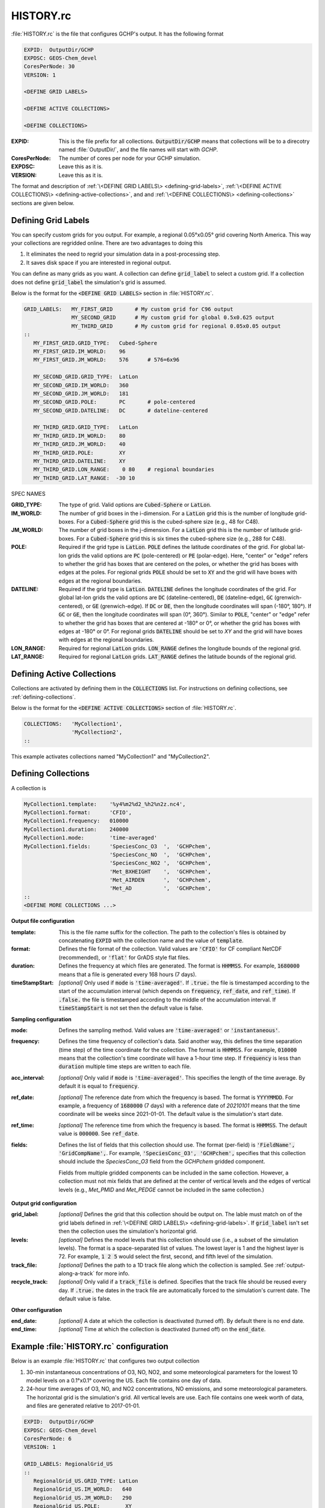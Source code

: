 HISTORY.rc
==========

:file:`HISTORY.rc` is the file that configures GCHP's output. It has the following format

.. code-block:: none

   EXPID:  OutputDir/GCHP
   EXPDSC: GEOS-Chem_devel
   CoresPerNode: 30
   VERSION: 1

   <DEFINE GRID LABELS>

   <DEFINE ACTIVE COLLECTIONS>

   <DEFINE COLLECTIONS>


:EXPID:
   This is the file prefix for all collections. :code:`OutputDir/GCHP` means that collections
   will be to a direcotry named :file:`OutputDir/`, and the file names will start with `GCHP`.

:CoresPerNode:
   The number of cores per node for your GCHP simulation.

:EXPDSC:
   Leave this as it is.

:VERSION:
   Leave this as it is.

The format and description of :ref:`\<DEFINE GRID LABELS\> <defining-grid-labels>`, 
:ref:`\<DEFINE ACTIVE COLLECTIONS\> <defining-active-collections>`, and
and :ref:`\<DEFINE COLLECTIONS\> <defining-collections>` sections are given below.


.. _defining-grid-labels:

Defining Grid Labels
--------------------

You can specify custom grids for you output. For example, a regional 0.05°x0.05° grid covering
North America. This way your collections are regridded online. There are two advantages to doing
this

#. It eliminates the need to regrid your simulation data in a post-processing step.
#. It saves disk space if you are interested in regional output.

You can define as many grids as you want. A collection can define :code:`grid_label` to select
a custom grid. If a collection does not define :code:`grid_label` the simulation's grid is assumed.

Below is the format for the :code:`<DEFINE GRID LABELS>` section in :file:`HISTORY.rc`.

.. code-block:: none

   GRID_LABELS:   MY_FIRST_GRID       # My custom grid for C96 output
                  MY_SECOND_GRID      # My custom grid for global 0.5x0.625 output
                  MY_THIRD_GRID       # My custom grid for regional 0.05x0.05 output
   ::
      MY_FIRST_GRID.GRID_TYPE:   Cubed-Sphere
      MY_FIRST_GRID.IM_WORLD:    96
      MY_FIRST_GRID.JM_WORLD:    576      # 576=6x96

      MY_SECOND_GRID.GRID_TYPE:  LatLon
      MY_SECOND_GRID.IM_WORLD:   360
      MY_SECOND_GRID.JM_WORLD:   181
      MY_SECOND_GRID.POLE:       PC       # pole-centered
      MY_SECOND_GRID.DATELINE:   DC       # dateline-centered

      MY_THIRD_GRID.GRID_TYPE:   LatLon
      MY_THIRD_GRID.IM_WORLD:    80
      MY_THIRD_GRID.JM_WORLD:    40
      MY_THIRD_GRID.POLE:        XY
      MY_THIRD_GRID.DATELINE:    XY
      MY_THIRD_GRID.LON_RANGE:    0 80    # regional boundaries
      MY_THIRD_GRID.LAT_RANGE:  -30 10

SPEC NAMES

:GRID_TYPE:
   The type of grid. Valid options are :code:`Cubed-Sphere` or :code:`LatLon`.

:IM_WORLD:
   The number of grid boxes in the i-dimension. For a :code:`LatLon` grid this is the number of longitude 
   grid-boxes. For a :code:`Cubed-Sphere` grid this is the cubed-sphere size (e.g., 48 for C48). 

:JM_WORLD:
   The number of grid boxes in the j-dimension. For a :code:`LatLon` grid this is the number of latitude 
   grid-boxes. For a :code:`Cubed-Sphere` grid this is six times the cubed-sphere size (e.g., 288 for C48).

:POLE:
   Required if the grid type is :code:`LatLon`. :code:`POLE` defines the latitude coordinates of the grid. For global
   lat-lon grids the valid options are :code:`PC` (pole-centered) or :code:`PE` (polar-edge). Here, "center" or "edge"
   refers to whether the grid has boxes that are centered on the poles, or whether the grid has boxes with
   edges at the poles. For regional grids :code:`POLE` should be set to :code:`XY` and the grid will have boxes with 
   edges at the regional boundaries.

:DATELINE:
   Required if the grid type is :code:`LatLon`. :code:`DATELINE` defines the longitude coordinates of the grid. For global
   lat-lon grids the valid options are :code:`DC` (dateline-centered), :code:`DE` (dateline-edge), :code:`GC` (grenwich-centered), 
   or :code:`GE` (grenwich-edge). If :code:`DC` or :code:`DE`, then the longitude coordinates will span (-180°, 180°). If 
   :code:`GC` or :code:`GE`, then the longitude coordinates will span (0°, 360°). Similar to :code:`POLE`, "center" or "edge"
   refer to whether the grid has boxes that are centered at -180° or 0°, or whether the grid has boxes with
   edges at -180° or 0°. For regional grids :code:`DATELINE` should be set to `XY` and the grid will have boxes with 
   edges at the regional boundaries.

:LON_RANGE:
   Required for regional :code:`LatLon` grids. :code:`LON_RANGE` defines the longitude bounds of the regional grid.

:LAT_RANGE:
   Required for regional :code:`LatLon` grids. :code:`LAT_RANGE` defines the latitude bounds of the regional grid.


.. _defining-active-collections:

Defining Active Collections
---------------------------

Collections are activated by defining them in the :code:`COLLECTIONS` list. For instructions on defining collections, see
:ref:`defining-collections`.


Below is the format for the :code:`<DEFINE ACTIVE COLLECTIONS>` section of :file:`HISTORY.rc`.

.. code-block:: none

   COLLECTIONS:   'MyCollection1',
                  'MyCollection2',
   ::

This example activates collections named "MyCollection1" and "MyCollection2".

.. _defining-collections:

Defining Collections
--------------------

A collection is 

.. code-block:: none

   MyCollection1.template:    '%y4%m2%d2_%h2%n2z.nc4',
   MyCollection1.format:      'CFIO',
   MyCollection1.frequency:   010000
   MyCollection1.duration:    240000
   MyCollection1.mode:        'time-averaged'
   MyCollection1.fields:      'SpeciesConc_O3  ',  'GCHPchem',
                              'SpeciesConc_NO  ',  'GCHPchem',
                              'SpeciesConc_NO2 ',  'GCHPchem',
                              'Met_BXHEIGHT    ',  'GCHPchem',
                              'Met_AIRDEN      ',  'GCHPchem',
                              'Met_AD          ',  'GCHPchem',
   ::
   <DEFINE MORE COLLECTIONS ...>


**Output file configuration**

:template:
   This is the file name suffix for the collection. The path to the collection's files
   is obtained by concatenating :code:`EXPID` with the collection name and the value of
   :code:`template`.

:format:
   Defines the file format of the collection. Valid values are :code:`'CFIO'` for CF 
   compliant NetCDF (recommended), or :code:`'flat'` for GrADS style flat files.

:duration:
   Defines the frequency at which files are generated. The format is :code:`HHMMSS`. For example,
   :code:`1680000` means that a file is generated every 168 hours (7 days).

:timeStampStart: *[optional]*
   Only used if :code:`mode` is :code:`'time-averaged'`. If :code:`.true.`
   the file is timestamped according to the start of the accumulation interval (which depends on
   :code:`frequency`, :code:`ref_date`, and :code:`ref_time`). If :code:`.false.` the file is
   timestamped according to the middle of the accumulation interval. If :code:`timeStampStart` is
   not set then the default value is false.

**Sampling configuration**

:mode:
   Defines the sampling method. Valid values are :code:`'time-averaged'` or :code:`'instantaneous'`.

:frequency:
   Defines the time frequency of collection's data. Said another way, this defines the time separation 
   (time step) of the time coordinate for the collection. The format is :code:`HHMMSS`. For example,
   :code:`010000` means that the collection's time coordinate will have a 1-hour time step. If 
   :code:`frequency` is less than :code:`duration` multiple time steps are written to each file.

:acc_interval: *[optional]*
   Only valid if :code:`mode` is :code:`'time-averaged'`. This specifies the length of the time 
   average. By default it is equal to :code:`frequency`.

:ref_date: *[optional]*
   The reference date from which the frequency is based. The format is :code:`YYYYMMDD`. For example,
   a frequency of :code:`1680000` (7 days) with a reference date of `20210101` means that the time coordinate
   will be weeks since 2021-01-01. The default value is the simulation's start date.

:ref_time: *[optional]*
   The reference time from which the frequency is based. The format is :code:`HHMMSS`. 
   The default value is :code:`000000`. See :code:`ref_date`.

:fields:
   Defines the list of fields that this collection should use. The format (per-field) is 
   :code:`'FieldName', 'GridCompName',`. For example, :code:`'SpeciesConc_O3', 'GCHPchem',` specifies
   that this collection should include the `SpeciesConc_O3` field from the `GCHPchem` gridded component.

   Fields from multiple gridded components can be included in the same collection. However, a collection
   must not mix fields that are defined at the center of vertical levels and the edges of vertical levels 
   (e.g., `Met_PMID` and `Met_PEDGE` cannot be included in the same collection.)

**Output grid configuration**

:grid_label: *[optional]*
   Defines the grid that this collection should be output on. The lable must match on of the grid labels defined
   in :ref:`\<DEFINE GRID LABELS\> <defining-grid-labels>`. If :code:`grid_label` isn't set then the collection
   uses the simulation's horizontal grid.

:levels: *[optional]*
   Defines the model levels that this collection should use (i.e., a subset of the simulation levels).
   The format is a space-separated list of values. The lowest layer is 1 and the highest layer is 72. 
   For example, :code:`1 2 5` would select the first, second, and fifth level of the simulation.

:track_file: *[optional]*
   Defines the path to a 1D track file along which the collection is sampled. See :ref:`output-along-a-track` for
   more info.

:recycle_track: *[optional]*
   Only valid if a :code:`track_file` is defined. Specifies that the track file should be reused every day. If
   :code:`.true.` the dates in the track file are automatically forced to the simulation's current date. The
   default value is false.

**Other configuration**

:end_date: *[optional]*
   A date at which the collection is deactivated (turned off). By default there is no end date.

:end_time: *[optional]*
   Time at which the collection is deactivated (turned off) on the :code:`end_date`.


Example :file:`HISTORY.rc` configuration
----------------------------------------

Below is an example :file:`HISTORY.rc` that configures two output collection

1. 30-min instantaneous concentrations of O3, NO, NO2, and some meteorological parameters
   for the lowest 10 model levels on a 0.1°x0.1° covering the US. Each file contains one
   day of data. 
2. 24-hour time averages of O3, NO, and NO2 concentrations, NO emissions, and some meteorological 
   parameters. The horizontal grid is the simulation's grid. All vertical levels are use. Each
   file contains one week worth of data, and files are generated relative to 2017-01-01.

.. code-block:: none

   EXPID:  OutputDir/GCHP
   EXPDSC: GEOS-Chem_devel
   CoresPerNode: 6
   VERSION: 1

   GRID_LABELS: RegionalGrid_US
   ::
      RegionalGrid_US.GRID_TYPE: LatLon
      RegionalGrid_US.IM_WORLD:   640
      RegionalGrid_US.JM_WORLD:   290
      RegionalGrid_US.POLE:        XY
      RegionalGrid_US.DATELINE:    XY
      RegionalGrid_US.LON_RANGE: -127 -63
      RegionalGrid_US.LAT_RANGE:   23  52

   COLLECTIONS: 'Inst30minGases',
         'DailyAvgGasesAndNOEmissions',
   ::
   Inst30minGases.template:    '%y4%m2%d2_%h2%n2z.nc4',
   Inst30minGases.format:      'CFIO',
   Inst30minGases.frequency:   003000
   Inst30minGases.duration:    240000
   Inst30minGases.mode:        'instantaneous'
   Inst30minGases.grid_label:  RegionalGrid_US
   Inst30minGases.levels:      1 2 3 4 5 6 7 8 9 10 11 12 13 14
   Inst30minGases.fields:     'SpeciesConc_O3  ',  'GCHPchem',
                              'SpeciesConc_NO  ',  'GCHPchem',
                              'SpeciesConc_NO2 ',  'GCHPchem',
                              'Met_BXHEIGHT    ',  'GCHPchem',
                              'Met_AIRDEN      ',  'GCHPchem',
                              'Met_AD          ',  'GCHPchem',
                              'Met_PS1WET      ',  'GCHPchem',
   ::
   DailyAvgGasesAndNOEmissions.template:     '%y4%m2%d2_%h2%n2z.nc4',
   DailyAvgGasesAndNOEmissions.format:       'CFIO',
   DailyAvgGasesAndNOEmissions.ref_date:     20170101
   DailyAvgGasesAndNOEmissions.frequency:    240000
   DailyAvgGasesAndNOEmissions.duration:    1680000
   DailyAvgGasesAndNOEmissions.mode:         'time-averaged'
   DailyAvgGasesAndNOEmissions.fields:       'SpeciesConc_O3  ',  'GCHPchem',
                                             'SpeciesConc_NO  ',  'GCHPchem',
                                             'SpeciesConc_NO2 ',  'GCHPchem',
                                             'EmisNO_Total    ',  'GCHPchem',
                                             'EmisNO_Aircraft ',  'GCHPchem',
                                             'EmisNO_Anthro   ',  'GCHPchem',
                                             'EmisNO_BioBurn  ',  'GCHPchem',
                                             'EmisNO_Lightning',  'GCHPchem',
                                             'EmisNO_Ship     ',  'GCHPchem',
                                             'EmisNO_Soil     ',  'GCHPchem',
                                             'EmisNO2_Anthro  ',  'GCHPchem',
                                             'EmisNO2_Ship    ',  'GCHPchem',
                                             'EmisO3_Ship     ',  'GCHPchem',
                                             'Met_BXHEIGHT    ',  'GCHPchem',
                                             'Met_AIRDEN      ',  'GCHPchem',
                                             'Met_AD          ',  'GCHPchem',
   ::
